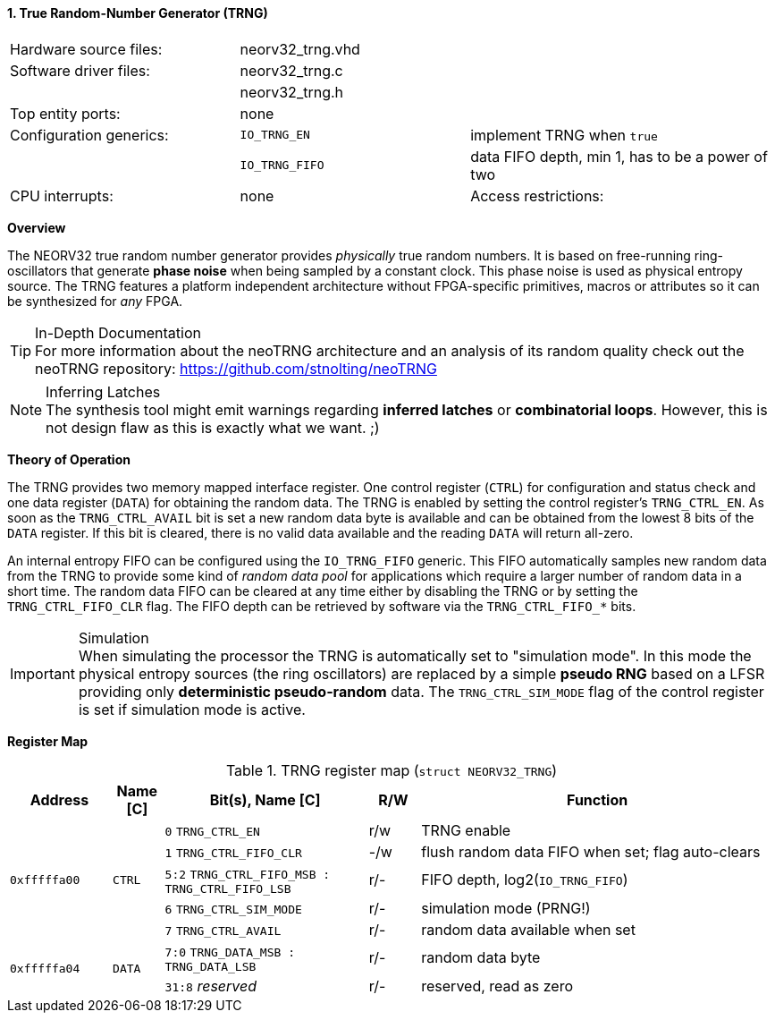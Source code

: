 <<<
:sectnums:
==== True Random-Number Generator (TRNG)

[cols="<3,<3,<4"]
[frame="topbot",grid="none"]
|=======================
| Hardware source files:  | neorv32_trng.vhd |
| Software driver files:  | neorv32_trng.c |
|                         | neorv32_trng.h |
| Top entity ports:       | none |
| Configuration generics: | `IO_TRNG_EN`   | implement TRNG when `true`
|                         | `IO_TRNG_FIFO` | data FIFO depth, min 1, has to be a power of two
| CPU interrupts:         | none
| Access restrictions:  2+| privileged access only, non-32-bit write accesses are ignored
|=======================


**Overview**

The NEORV32 true random number generator provides _physically_ true random numbers. It is based on free-running
ring-oscillators that generate **phase noise** when being sampled by a constant clock. This phase noise is
used as physical entropy source. The TRNG features a platform independent architecture without FPGA-specific
primitives, macros or attributes so it can be synthesized for _any_ FPGA.

.In-Depth Documentation
[TIP]
For more information about the neoTRNG architecture and an analysis of its random quality check out the
neoTRNG repository: https://github.com/stnolting/neoTRNG

.Inferring Latches
[NOTE]
The synthesis tool might emit warnings regarding **inferred latches** or **combinatorial loops**. However, this
is not design flaw as this is exactly what we want. ;)


**Theory of Operation**

The TRNG provides two memory mapped interface register. One control register (`CTRL`) for configuration and
status check and one data register (`DATA`) for obtaining the random data. The TRNG is enabled by setting the
control register's `TRNG_CTRL_EN`. As soon as the `TRNG_CTRL_AVAIL` bit is set a new random data byte is
available and can be obtained from the lowest 8 bits of the `DATA` register. If this bit is cleared, there
is no valid data available and the reading `DATA` will return all-zero.

An internal entropy FIFO can be configured using the `IO_TRNG_FIFO` generic. This FIFO automatically samples
new random data from the TRNG to provide some kind of _random data pool_ for applications which require a
larger number of random data in a short time. The random data FIFO can be cleared at any time either by
disabling the TRNG or by setting the `TRNG_CTRL_FIFO_CLR` flag. The FIFO depth can be retrieved by software
via the `TRNG_CTRL_FIFO_*` bits.

.Simulation
[IMPORTANT]
When simulating the processor the TRNG is automatically set to "simulation mode". In this mode the physical
entropy sources (the ring oscillators) are replaced by a simple **pseudo RNG** based on a LFSR providing only
**deterministic pseudo-random** data. The `TRNG_CTRL_SIM_MODE` flag of the control register is set if simulation
mode is active.


**Register Map**

.TRNG register map (`struct NEORV32_TRNG`)
[cols="<2,<1,<4,^1,<7"]
[options="header",grid="all"]
|=======================
| Address | Name [C] | Bit(s), Name [C] | R/W | Function
.5+<| `0xfffffa00` .5+<| `CTRL` <|`0`    `TRNG_CTRL_EN`                            ^| r/w <| TRNG enable
                                <|`1`    `TRNG_CTRL_FIFO_CLR`                      ^| -/w <| flush random data FIFO when set; flag auto-clears
                                <|`5:2`  `TRNG_CTRL_FIFO_MSB : TRNG_CTRL_FIFO_LSB` ^| r/- <| FIFO depth, log2(`IO_TRNG_FIFO`)
                                <|`6`    `TRNG_CTRL_SIM_MODE`                      ^| r/- <| simulation mode (PRNG!)
                                <|`7`    `TRNG_CTRL_AVAIL`                         ^| r/- <| random data available when set
.2+<| `0xfffffa04` .2+<| `DATA` <|`7:0`  `TRNG_DATA_MSB : TRNG_DATA_LSB`           ^| r/- <| random data byte
                                <|`31:8` _reserved_                                ^| r/- <| reserved, read as zero
|=======================
